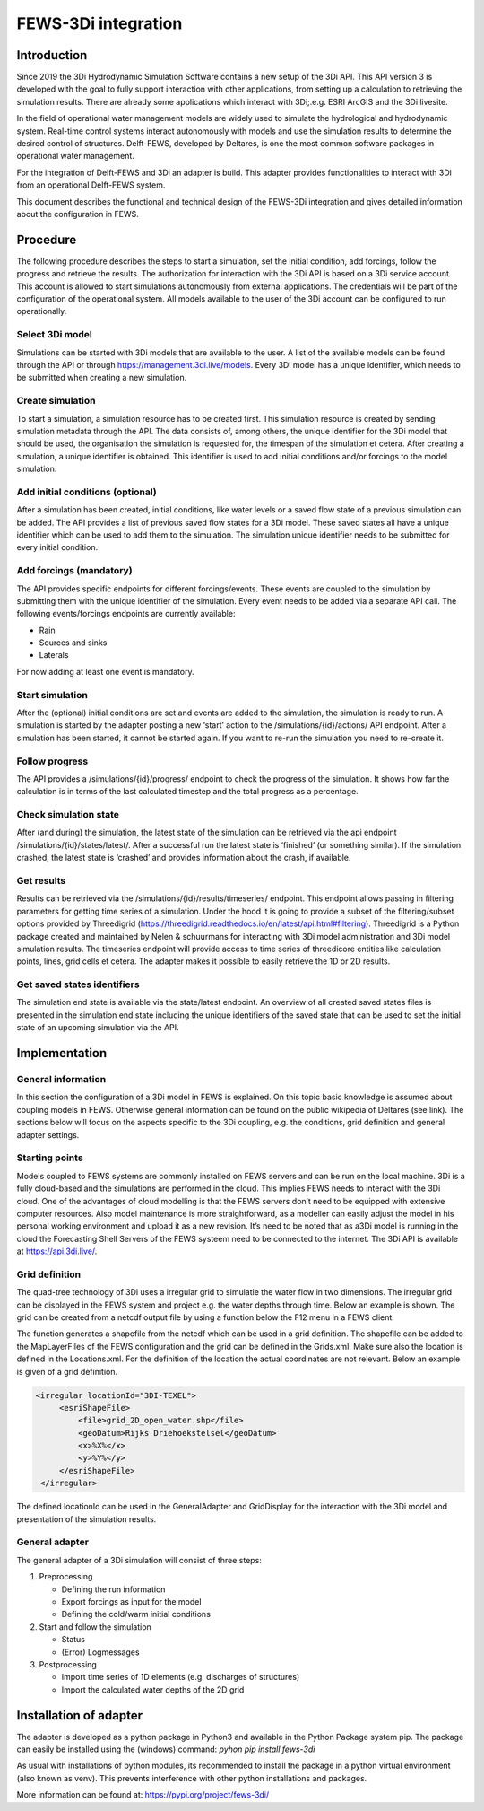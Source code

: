 .. _b_fews-integration:

FEWS-3Di integration
=========================

Introduction
---------------------

Since 2019 the 3Di Hydrodynamic Simulation Software contains a new setup of the 3Di API.
This API version 3 is developed with the goal to fully support interaction with other applications, from setting up a calculation to retrieving the simulation results.
There are already some applications which interact with 3Di;.e.g. ESRI ArcGIS and the 3Di livesite.

In the field of operational water management models are widely used to simulate the hydrological and hydrodynamic system.
Real-time control systems interact autonomously with models and use the simulation results to determine the desired control of structures.
Delft-FEWS, developed by Deltares, is one the most common software packages in operational water management. 

For the integration of Delft-FEWS and 3Di an adapter is build.
This adapter provides functionalities to interact with 3Di from an operational Delft-FEWS system. 

This document describes the functional and technical design of the FEWS-3Di integration and gives detailed information about the configuration in FEWS.
 
.. image:: image/d_fews_connector_01.png

Procedure
---------------------

The following procedure describes the steps to start a simulation, set the initial condition, add forcings, follow the progress and retrieve the results.
The authorization for interaction with the 3Di API is based on a 3Di service account. This account is allowed to start simulations autonomously from external applications. The credentials will be part of the configuration of the operational system. All models available to the user of the 3Di account can be configured to run operationally. 

Select 3Di model
++++++++++++++++

Simulations can be started with 3Di models that are available to the user. A list of the available models can be found through the API or through https://management.3di.live/models. Every 3Di model has a unique identifier, which needs to be submitted when creating a new simulation.

Create simulation
++++++++++++++++++

To start a simulation, a simulation resource has to be created first. This simulation resource is created by sending simulation metadata through the API. The data consists of, among others, the unique identifier for the 3Di model that should be used, the organisation the simulation is requested for, the timespan of the simulation et cetera. 
After creating a simulation, a unique identifier is obtained. This identifier is used to add initial conditions and/or forcings to the model simulation.

Add initial conditions (optional)
++++++++++++++++++++++++++++++++++

After a simulation has been created, initial conditions, like water levels or a saved flow state of a previous simulation can be added. The API provides a list of previous saved flow states for a 3Di model. These saved states all have a unique identifier which can be used to add them to the simulation. The simulation unique identifier needs to be submitted for every initial condition.

Add forcings (mandatory)
++++++++++++++++++++++++

The API provides specific endpoints for different forcings/events. These events are coupled to the simulation by submitting them with the unique identifier of the simulation. Every event needs to be added via a separate API call.
The following events/forcings endpoints are currently available:

- Rain
- Sources and sinks
- Laterals

For now adding at least one event is mandatory.

Start simulation
+++++++++++++++++

After the (optional) initial conditions are set and events are added to the simulation, the simulation is ready to run. A simulation is started by the adapter posting a new ‘start’ action to the /simulations/{id}/actions/ API endpoint.
After a simulation has been started, it cannot be started again. If you want to re-run the simulation you need to re-create it.

Follow progress
++++++++++++++++

The API provides a /simulations/{id}/progress/ endpoint to check the progress of the simulation. It shows how far the calculation is in terms of the last calculated timestep and the total progress as a percentage.

Check simulation state
+++++++++++++++++++++++

After (and during) the simulation, the latest state of the simulation can be retrieved via the api endpoint /simulations/{id}/states/latest/. After a successful run the latest state is ‘finished’ (or something similar). If the simulation crashed, the latest state is ‘crashed’ and provides information about the crash, if available.

Get results
++++++++++++

Results can be retrieved via the /simulations/{id}/results/timeseries/ endpoint. This endpoint allows passing in filtering parameters for getting time series of a simulation. Under the hood it is going to provide a subset of the filtering/subset options provided by Threedigrid (https://threedigrid.readthedocs.io/en/latest/api.html#filtering). Threedigrid is a Python package created and maintained by Nelen & schuurmans for interacting with 3Di model administration and 3Di model simulation results. The timeseries endpoint will provide access to time series of threedicore entities like calculation points, lines, grid cells et cetera.
The adapter makes it possible to easily retrieve the 1D or 2D results.

Get saved states identifiers
+++++++++++++++++++++++++++++

The simulation end state is available via the state/latest endpoint. An overview of all created saved states files is presented in the simulation end state including the unique identifiers of the saved state that can be used to set the initial state of an upcoming simulation via the API.

Implementation
---------------------

General information
++++++++++++++++++++

In this section the configuration of a 3Di model in FEWS is explained.
On this topic basic knowledge is assumed about coupling models in FEWS.
Otherwise general information can be found on the public wikipedia of Deltares (see link).
The sections below will focus on the aspects specific to the 3Di coupling, e.g. the conditions, grid definition and general adapter settings.

Starting points
+++++++++++++++

Models coupled to FEWS systems are commonly installed on FEWS servers and can be run on the local machine.
3Di is a fully cloud-based and the simulations are performed in the cloud.
This implies FEWS needs to interact with the 3Di cloud.
One of the advantages of cloud modelling is that the FEWS servers don’t need to be equipped with extensive computer resources.
Also model maintenance is more straightforward, as a modeller can easily adjust the model in his personal working environment and upload it as a new revision.
It’s need to be noted that as a3Di model is running in the cloud the Forecasting Shell Servers of the FEWS systeem need to be connected to the internet.
The 3Di API is available at https://api.3di.live/. 

Grid definition
+++++++++++++++

The quad-tree technology of 3Di uses a irregular grid to simulatie the water flow in two dimensions.
The irregular grid can be displayed in the FEWS system and project e.g. the water depths through time.
Below an example is shown. The grid can be created from a netcdf output file by using a function below the F12 menu in a FEWS client. 

.. image:: image/d_fews_connector_02.png

The function generates a shapefile from the netcdf which can be used in a grid definition.
The shapefile can be added to the MapLayerFiles of the FEWS configuration and the grid can be defined in the Grids.xml.
Make sure also the location is defined in the Locations.xml.
For the definition of the location the actual coordinates are not relevant.
Below an example is given of a grid definition.

.. code-block:: xml

   <irregular locationId="3DI-TEXEL">
        <esriShapeFile>
            <file>grid_2D_open_water.shp</file>
            <geoDatum>Rijks Driehoekstelsel</geoDatum>
            <x>%X%</x>
            <y>%Y%</y>
        </esriShapeFile>
    </irregular>  

The defined locationId can be used in the GeneralAdapter and GridDisplay for the interaction with the 3Di model and presentation of the simulation results.

General adapter
++++++++++++++++

The general adapter of a 3Di simulation will consist of three steps:

#. Preprocessing

   * Defining the run information

   * Export forcings as input for the model

   * Defining the cold/warm initial conditions

#. Start and follow the simulation

   * Status

   * (Error) Logmessages

#. Postprocessing

   * Import time series of 1D elements (e.g. discharges of structures)

   * Import the calculated water depths of the 2D grid

Installation of adapter
------------------------

The adapter is developed as a python package in Python3 and available in the Python Package system pip.
The package can easily be installed using the (windows) command:
*pyhon pip install fews-3di*

As usual with installations of python modules, its recommended to install the package in a python virtual environment (also known as venv).
This prevents interference with other python installations and packages.

More information can be found at: `<https://pypi.org/project/fews-3di/>`_